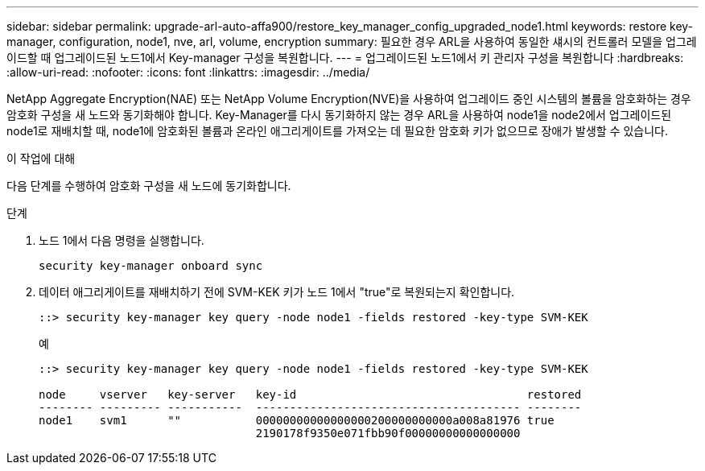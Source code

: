---
sidebar: sidebar 
permalink: upgrade-arl-auto-affa900/restore_key_manager_config_upgraded_node1.html 
keywords: restore key-manager, configuration, node1, nve, arl, volume, encryption 
summary: 필요한 경우 ARL을 사용하여 동일한 섀시의 컨트롤러 모델을 업그레이드할 때 업그레이드된 노드1에서 Key-manager 구성을 복원합니다. 
---
= 업그레이드된 노드1에서 키 관리자 구성을 복원합니다
:hardbreaks:
:allow-uri-read: 
:nofooter: 
:icons: font
:linkattrs: 
:imagesdir: ../media/


[role="lead"]
NetApp Aggregate Encryption(NAE) 또는 NetApp Volume Encryption(NVE)을 사용하여 업그레이드 중인 시스템의 볼륨을 암호화하는 경우 암호화 구성을 새 노드와 동기화해야 합니다. Key-Manager를 다시 동기화하지 않는 경우 ARL을 사용하여 node1을 node2에서 업그레이드된 node1로 재배치할 때, node1에 암호화된 볼륨과 온라인 애그리게이트를 가져오는 데 필요한 암호화 키가 없으므로 장애가 발생할 수 있습니다.

.이 작업에 대해
다음 단계를 수행하여 암호화 구성을 새 노드에 동기화합니다.

.단계
. 노드 1에서 다음 명령을 실행합니다.
+
`security key-manager onboard sync`

. 데이터 애그리게이트를 재배치하기 전에 SVM-KEK 키가 노드 1에서 "true"로 복원되는지 확인합니다.
+
[listing]
----
::> security key-manager key query -node node1 -fields restored -key-type SVM-KEK
----
+
.예
[listing]
----
::> security key-manager key query -node node1 -fields restored -key-type SVM-KEK

node     vserver   key-server   key-id                                  restored
-------- --------- -----------  --------------------------------------- --------
node1    svm1      ""           00000000000000000200000000000a008a81976 true
                                2190178f9350e071fbb90f00000000000000000
----

